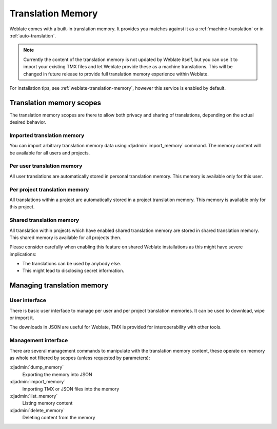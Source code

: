 .. _translation-memory:

Translation Memory
==================

.. versionadded:: 2.20

Weblate comes with a built-in translation memory. It provides you matches
against it as a :ref:`machine-translation` or in :ref:`auto-translation`.

.. note::

    Currently the content of the translation memory is not updated by Weblate
    itself, but you can use it to import your existing TMX files and let
    Weblate provide these as a machine translations. This will be changed in
    future release to provide full translation memory experience within
    Weblate.

For installation tips, see :ref:`weblate-translation-memory`, however this
service is enabled by default.

Translation memory scopes
-------------------------

.. versionadded:: 3.2

   The different translation memory scopes are available since Weblate 3.2,
   prior to this release translation memory could be only loaded from file
   corresponding to the current imported transaltion memory scope.

The translation memory scopes are there to allow both privacy and sharing of
translations, depending on the actual desired behavior.

Imported translation memory
+++++++++++++++++++++++++++

You can import arbitrary translation memory data using :djadmin:`import_memory`
command. The memory content will be available for all users and projects.

Per user translation memory
+++++++++++++++++++++++++++

All user translations are automatically stored in personal translation memory.
This memory is available only for this user.

Per project translation memory
++++++++++++++++++++++++++++++

All translations within a project are automatically stored in a project
translation memory. This memory is available only for this project.

.. _shared-tm:

Shared translation memory
+++++++++++++++++++++++++

All translation within projects which have enabled shared translation memory
are stored in shared translation memory. This shared memory is available for
all projects then.

Please consider carefully when enabling this feature on shared Weblate
installations as this might have severe implications:

* The translations can be used by anybody else.
* This might lead to disclosing secret information.

Managing translation memory
---------------------------

.. _memory-user:

User interface
++++++++++++++

.. versionadded:: 3.2

There is basic user interface to manage per user and per project translation
memories. It can be used to download, wipe or import it.

The downloads in JSON are useful for Weblate, TMX is provided for
interoperability with other tools.

.. image:: ../images/memory.png

Management interface
++++++++++++++++++++

There are several management commands to manipulate with the translation memory
content, these operate on memory as whole not filtered by scopes (unless
requested by parameters):

:djadmin:`dump_memory`
    Exporting the memory into JSON
:djadmin:`import_memory`
    Importing TMX or JSON files into the memory
:djadmin:`list_memory`
    Listing memory content
:djadmin:`delete_memory`
    Deleting content from the memory
